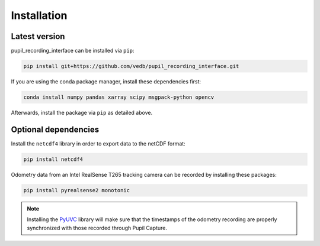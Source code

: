Installation
============

Latest version
--------------

pupil_recording_interface can be installed via ``pip``:

.. code-block:: console

    pip install git+https://github.com/vedb/pupil_recording_interface.git

If you are using the conda package manager, install these dependencies first:

.. code-block:: console

    conda install numpy pandas xarray scipy msgpack-python opencv

Afterwards, install the package via ``pip`` as detailed above.

Optional dependencies
---------------------

Install the ``netcdf4`` library in order to export data to the netCDF format:

.. code-block:: console

    pip install netcdf4

Odometry data from an Intel RealSense T265 tracking camera can be recorded
by installing these packages:

.. code-block:: console

    pip install pyrealsense2 monotonic

.. note::

    Installing the `PyUVC`_ library will make sure that the timestamps of the
    odometry recording are properly synchronized with those recorded through
    Pupil Capture.

.. _PyUVC: https://github.com/pupil-labs/pyuvc
